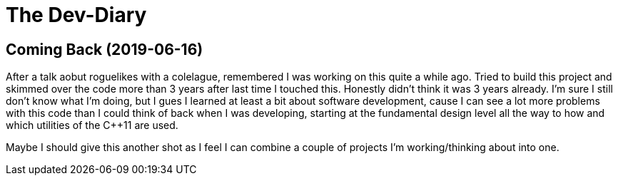 = The Dev-Diary

== Coming Back (2019-06-16)
After a talk aobut roguelikes with a colelague, remembered I was working on
this quite a while ago. Tried to build this project and skimmed over the code
more than 3 years after last time I touched this. Honestly didn't think it was
3 years already. I'm sure I still don't know what I'm doing, but I gues I
learned at least a bit about software development, cause I can see a lot more
problems with this code than I could think of back when I was developing,
starting at the fundamental design level all the way to how and which utilities
of the {cpp}11 are used.

Maybe I should give this another shot as I feel I can combine a couple of
projects I'm working/thinking about into one.
